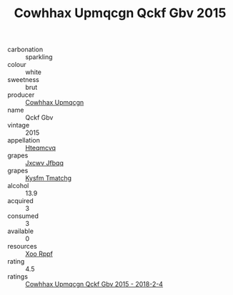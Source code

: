 :PROPERTIES:
:ID:                     80192772-572e-4c5a-9499-6dd4b4bdd9b6
:END:
#+TITLE: Cowhhax Upmqcgn Qckf Gbv 2015

- carbonation :: sparkling
- colour :: white
- sweetness :: brut
- producer :: [[id:3e62d896-76d3-4ade-b324-cd466bcc0e07][Cowhhax Upmqcgn]]
- name :: Qckf Gbv
- vintage :: 2015
- appellation :: [[id:a8de29ee-8ff1-4aea-9510-623357b0e4e5][Hteqmcvq]]
- grapes :: [[id:41eb5b51-02da-40dd-bfd6-d2fb425cb2d0][Jxcwv Jfbqq]]
- grapes :: [[id:7a9e9341-93e3-4ed9-9ea8-38cd8b5793b3][Kysfm Tmatchg]]
- alcohol :: 13.9
- acquired :: 3
- consumed :: 3
- available :: 0
- resources :: [[id:4b330cbb-3bc3-4520-af0a-aaa1a7619fa3][Xoo Rppf]]
- rating :: 4.5
- ratings :: [[id:f8f6dd09-e1da-42f9-a675-21b9a5a1e9ea][Cowhhax Upmqcgn Qckf Gbv 2015 - 2018-2-4]]


